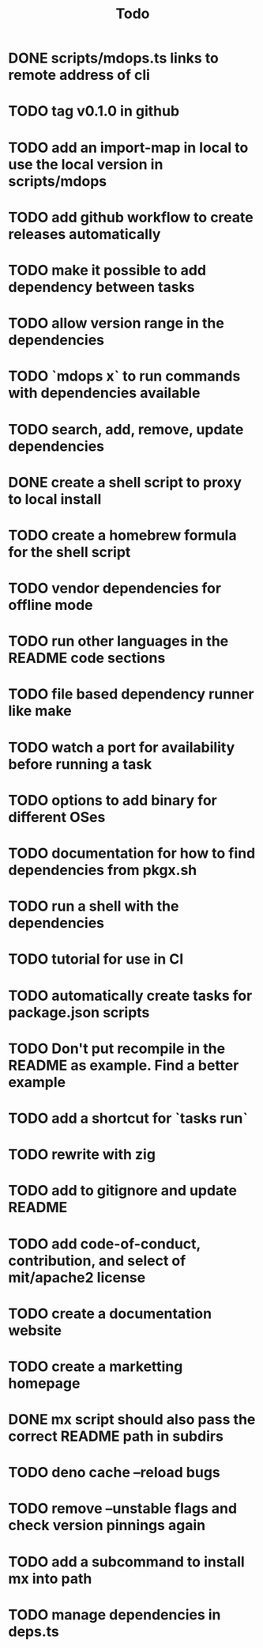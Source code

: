 #+title: Todo
* DONE scripts/mdops.ts links to remote address of cli
* TODO tag v0.1.0 in github
* TODO add an import-map in local to use the local version in scripts/mdops
* TODO add github workflow to create releases automatically
* TODO make it possible to add dependency between tasks
* TODO allow version range in the dependencies
* TODO `mdops x` to run commands with dependencies available
* TODO search, add, remove, update dependencies
* DONE create a shell script to proxy to local install
* TODO create a homebrew formula for the shell script
* TODO vendor dependencies for offline mode
* TODO run other languages in the README code sections
* TODO file based dependency runner like make
* TODO watch a port for availability before running a task
* TODO options to add binary for different OSes
* TODO documentation for how to find dependencies from pkgx.sh
* TODO run a shell with the dependencies
* TODO tutorial for use in CI
* TODO automatically create tasks for package.json scripts
* TODO Don't put recompile in the README as example. Find a better example
* TODO add a shortcut for `tasks run`
* TODO rewrite with zig
* TODO add to gitignore and update README
* TODO add code-of-conduct, contribution, and select of mit/apache2 license
* TODO create a documentation website
* TODO create a marketting homepage
* DONE mx script should also pass the correct README path in subdirs
* TODO deno cache --reload bugs
* TODO remove --unstable flags and check version pinnings again
* TODO add a subcommand to install mx into path
* TODO manage dependencies in deps.ts
